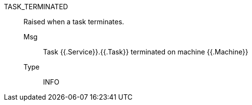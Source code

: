 [#task_terminated]
TASK_TERMINATED:: Raised when a task terminates.
Msg;; Task {{.Service}}.{{.Task}} terminated on machine {{.Machine}}
Type;; INFO

